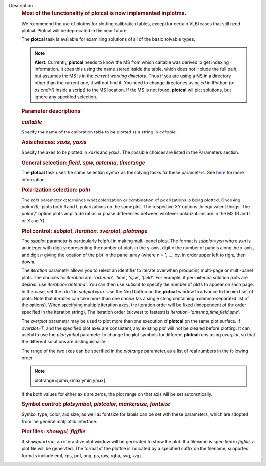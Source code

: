 Description
      .. rubric:: Most of the functionality of plotcal is now
         implemented in plotms.
         :name: most-of-the-functionality-of-plotcal-is-now-implemented-in-plotms.

      We recommend the use of plotms for plotting calibration tables,
      except for certain VLBI cases that still need plotcal. Plotcal
      will be deprecated in the near future.

       

      The **plotcal** task is available for examining solutions of all
      of the basic solvable types.

      .. note:: **Alert:** Currently, **plotcal** needs to know the MS from
         which caltable was derived to get indexing information. It does
         this using the name stored inside the table, which does not
         include the full path, but assumes the MS is in the *current
         working directory*.  Thus if you are using a MS in a directory
         other than the current one, it will not find it. You need to
         change directories using *cd* in IPython (or *os.chdir()*
         inside a script) to the MS location.  If the MS is not found,
         **plotcal** wil plot solutions, but ignore any specified
         selection. 

      .. rubric:: Parameter descriptions
         :name: parameter-descriptions

      .. rubric:: *caltable*
         :name: caltable

      Specify the name of the calibration table to be plotted as a
      string in *caltable*.

       

      .. rubric:: Axis choices: *xaxis, yaxis*
         :name: axis-choices-xaxis-yaxis

      Specify the axes to be plotted in *xaxis* and *yaxis*.  The
      possible choices are listed in the Parameters section.

       

      .. rubric:: General selection:  *field, spw, antenna, timerange*
         :name: general-selection-field-spw-antenna-timerange

      The **plotcal** task uses the same selection syntax as the solving
      tasks for these parameters.  See
      `here <https://casa.nrao.edu/casadocs-devel/stable/calibration-and-visibility-data/data-selection-in-a-measurementset>`__
      for more information.

       

      .. rubric:: Polarization selection: *poln*
         :name: polarization-selection-poln

      The *poln* parameter determines what polarization or combination
      of polarizations is being plotted. Choosing *poln='RL'* plots both
      R and L polarizations on the same plot. The respective XY options
      do equivalent things. The *poln='/'* option plots amplitude ratios
      or phase differences between whatever polarizations are in the MS
      (R and L or X and Y).

       

      .. rubric:: Plot control: *subplot, iteration, overplot,
         plotrange*
         :name: plot-control-subplot-iteration-overplot-plotrange

      The *subplot* parameter is particularly helpful in making
      multi-panel plots. The format is *subplot=yxn* where *yxn* is an
      integer with digit *y* representing the number of plots in the
      y-axis, digit *x* the number of panels along the x-axis, and digit
      *n* giving the location of the plot in the panel array (where n =
      1, ..., xy, in order upper left to right, then down). 

      The *iteration* parameter allows you to select an identifier to
      iterate over when producing multi-page or multi-panel plots. The
      choices for *iteration* are: *'antenna', 'time', 'spw', 'field'*.
      For example, if per-antenna solution plots are desired, use
      *iteration='antenna'*. You can then use *subplot* to specify the
      number of plots to appear on each page. In this case, set the n to
      1 in *subplot=yxn*. Use the Next button on the **plotcal** window
      to advance to the next set of plots.  Note that *iteration* can
      take more than one choice (as a single string containing a
      comma-separated list of the options).  When specifying multiple
      iteration axes, the iteration order will be fixed (independent of
      the order specified in the iteration string).   The iteration
      order (slowest to fastest) is
      *iteration='antenna,time,field,spw'*.

      The *overplot* parameter may be used to plot more than one
      execution of **plotcal** on the same plot surface.  If
      *overplot=T*, and the specified plot axes are consistent, any
      existing plot will not be cleared before plotting.   It can useful
      to use the *plotsymbol* parameter to change the plot symbols for
      different **plotcal** runs using *overplot*, so that the different
      solutions are distinguishable.

      The range of the two axes can be specified in the *plotrange*
      parameter, as a list of real numbers in the following order: 

      .. note:: plotrange=[xmin,xmax,ymin,ymax]

      If the both values for either axis are zeros, the plot range on
      that axis will be set automatically.

      .. rubric:: Symbol control:  *plotsymbol, plotcolor, markersize,
         fontsize*
         :name: symbol-control-plotsymbol-plotcolor-markersize-fontsize

      Symbol type, color, and size, as well as fontsize for labels can
      be set with these parameters, which are adopted from the general
      matplotlib interface.

      .. rubric:: Plot files:  *showgui, figfile*
         :name: plot-files-showgui-figfile

      If *showgui=True*, an interactive plot window will be generated to
      show the plot.  If a filename is specified in *figfile,* a plot
      file will be generated.  The format of the plotfile is indicated
      by a specified suffix on the filename; supported formats include
      emf, eps, pdf, png, ps, raw, rgba, svg, svgz.
